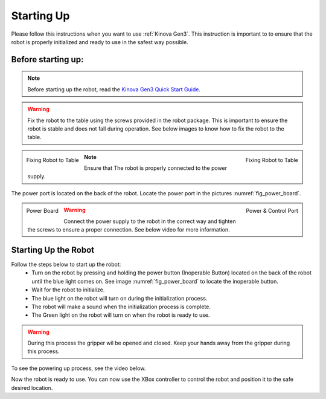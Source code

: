 
.. _Kinova Gen3 Quick Start Guide: https://drive.google.com/file/d/1vZHA3fQS3-5kkncsnYLjH8qAFj4wS6PJ/view



.. _Kinova Gen3 Starting Up:

Starting Up
===========

Please follow this instructions when you want to use :ref:`Kinova Gen3`. This instruction is important to
to ensure that the robot is properly initialized and ready to use in the safest way possible.


Before starting up:
-------------------

.. note:: Before starting up the robot, read the `Kinova Gen3 Quick Start Guide`_.

.. warning:: Fix the robot to the table using the screws provided in the robot package. This is important to ensure the robot is stable and does not fall during operation.
            See below images to know how to fix the robot to the table.

.. figure:: ../../../images/kinova_gen3/kinova_gen3_holding.png
    :scale: 17%
    :align: left
    :alt: Fixing Robot to Table

    Fixing Robot to Table

.. figure:: ../../../images/kinova_gen3/kinova_gen3_holding2.png
    :scale: 13%
    :align: right
    :alt: Fixing Robot to Table

    Fixing Robot to Table


.. note:: Ensure that The robot is properly connected to the power supply.

The power port is located on the back of the robot. Locate the power port in the pictures :numref:`fig_power_board`.

.. _fig_power_board:

.. figure:: ../../../images/kinova_gen3/kinova_gen3_power_port.png
   :scale: 21%
   :align: left
   :alt: Power Board

   Power Board

.. figure:: ../../../images/kinova_gen3/kinova_gen3_power_port.jpg
    :scale: 7%
    :align: right
    :alt: Power Port

    Power & Control Port

.. warning:: Connect the power supply to the robot in the correct way and tighten the screws to ensure a proper connection. See below video for more information.


.. raw:: html

    <div class="yt">
        <iframe width="695" height="350" src="https://www.youtube.com/embed/gEQFbMs4-18?si=b7z1spuewypz7T2z" title="YouTube video player" frameborder="0" allow="accelerometer; autoplay; clipboard-write; encrypted-media; gyroscope; picture-in-picture; web-share" referrerpolicy="strict-origin-when-cross-origin" allowfullscreen></iframe>
    </div>
    <br>

Starting Up the Robot
---------------------

Follow the steps below to start up the robot:
    - Turn on the robot by pressing and holding the power button (Inoperable Button) located on the back of the robot until the blue light comes on. See image :numref:`fig_power_board` to locate the inoperable button.
    - Wait for the robot to initialize.
    - The blue light on the robot will turn on during the initialization process.
    - The robot will make a sound when the initialization process is complete.
    - The Green light on the robot will turn on when the robot is ready to use.

.. warning:: During this process the gripper wil be opened and closed. Keep your hands away from the gripper during this process.

To see the powering up process, see the video below.

.. raw:: html

    <div class="yt">
        <iframe width="695" height="350" src="https://www.youtube.com/embed/PNa4MDRvkhY?si=bF1xcVggFZqyYlth" title="YouTube video player" frameborder="0" allow="accelerometer; autoplay; clipboard-write; encrypted-media; gyroscope; picture-in-picture; web-share" referrerpolicy="strict-origin-when-cross-origin" allowfullscreen></iframe>
    </div>
    <br>

Now the robot is ready to use. You can now use the XBox controller to control the robot and position it to the safe desired location.

